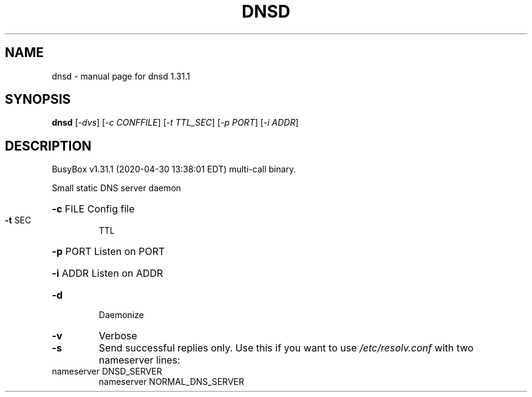 .\" DO NOT MODIFY THIS FILE!  It was generated by help2man 1.47.8.
.TH DNSD "1" "April 2020" "Fidelix 1.0" "User Commands"
.SH NAME
dnsd \- manual page for dnsd 1.31.1
.SH SYNOPSIS
.B dnsd
[\fI\,-dvs\/\fR] [\fI\,-c CONFFILE\/\fR] [\fI\,-t TTL_SEC\/\fR] [\fI\,-p PORT\/\fR] [\fI\,-i ADDR\/\fR]
.SH DESCRIPTION
BusyBox v1.31.1 (2020\-04\-30 13:38:01 EDT) multi\-call binary.
.PP
Small static DNS server daemon
.HP
\fB\-c\fR FILE Config file
.TP
\fB\-t\fR SEC
TTL
.HP
\fB\-p\fR PORT Listen on PORT
.HP
\fB\-i\fR ADDR Listen on ADDR
.TP
\fB\-d\fR
Daemonize
.TP
\fB\-v\fR
Verbose
.TP
\fB\-s\fR
Send successful replies only. Use this if you want
to use \fI\,/etc/resolv.conf\/\fP with two nameserver lines:
.TP
nameserver DNSD_SERVER
nameserver NORMAL_DNS_SERVER
